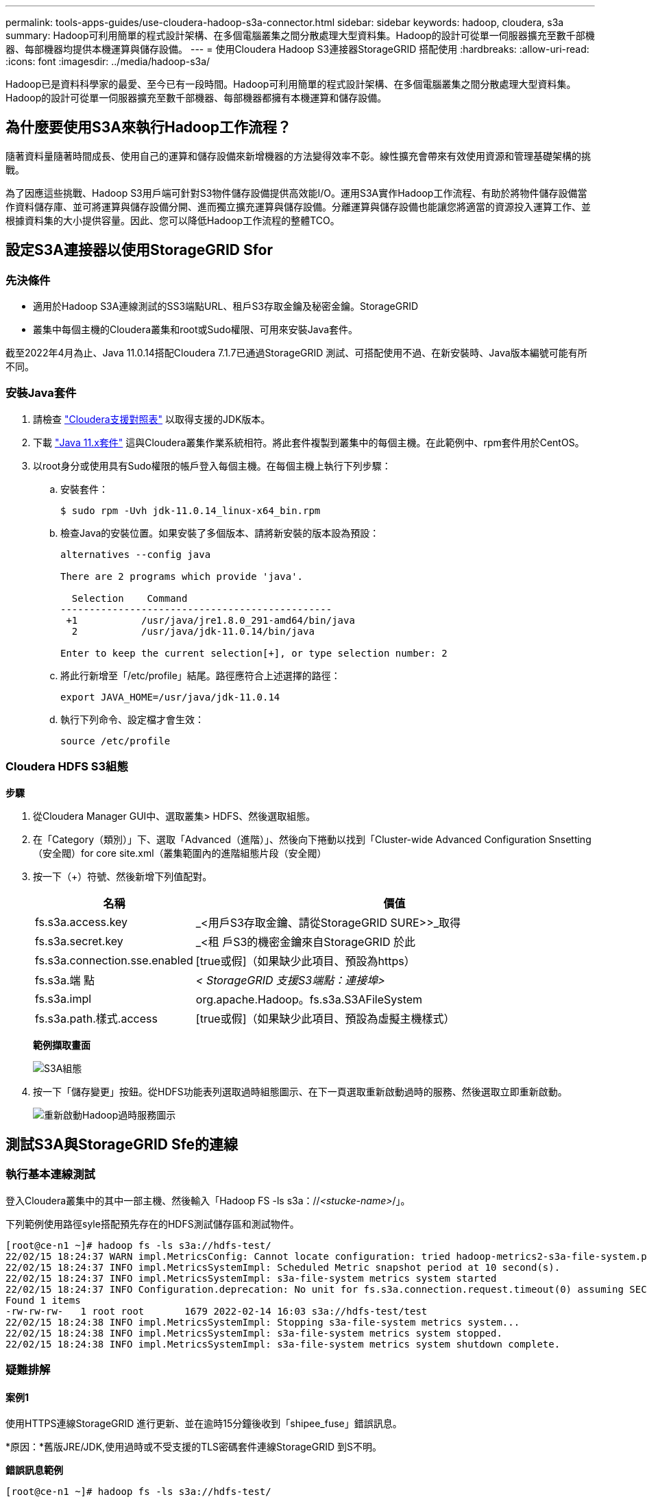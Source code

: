 ---
permalink: tools-apps-guides/use-cloudera-hadoop-s3a-connector.html 
sidebar: sidebar 
keywords: hadoop, cloudera, s3a 
summary: Hadoop可利用簡單的程式設計架構、在多個電腦叢集之間分散處理大型資料集。Hadoop的設計可從單一伺服器擴充至數千部機器、每部機器均提供本機運算與儲存設備。 
---
= 使用Cloudera Hadoop S3連接器StorageGRID 搭配使用
:hardbreaks:
:allow-uri-read: 
:icons: font
:imagesdir: ../media/hadoop-s3a/


[role="lead"]
Hadoop已是資料科學家的最愛、至今已有一段時間。Hadoop可利用簡單的程式設計架構、在多個電腦叢集之間分散處理大型資料集。Hadoop的設計可從單一伺服器擴充至數千部機器、每部機器都擁有本機運算和儲存設備。



== 為什麼要使用S3A來執行Hadoop工作流程？

隨著資料量隨著時間成長、使用自己的運算和儲存設備來新增機器的方法變得效率不彰。線性擴充會帶來有效使用資源和管理基礎架構的挑戰。

為了因應這些挑戰、Hadoop S3用戶端可針對S3物件儲存設備提供高效能I/O。運用S3A實作Hadoop工作流程、有助於將物件儲存設備當作資料儲存庫、並可將運算與儲存設備分開、進而獨立擴充運算與儲存設備。分離運算與儲存設備也能讓您將適當的資源投入運算工作、並根據資料集的大小提供容量。因此、您可以降低Hadoop工作流程的整體TCO。



== 設定S3A連接器以使用StorageGRID Sfor



=== 先決條件

* 適用於Hadoop S3A連線測試的SS3端點URL、租戶S3存取金鑰及秘密金鑰。StorageGRID
* 叢集中每個主機的Cloudera叢集和root或Sudo權限、可用來安裝Java套件。


截至2022年4月為止、Java 11.0.14搭配Cloudera 7.1.7已通過StorageGRID 測試、可搭配使用不過、在新安裝時、Java版本編號可能有所不同。



=== 安裝Java套件

. 請檢查 https://docs.cloudera.com/cdp-private-cloud-upgrade/latest/release-guide/topics/cdpdc-java-requirements.html["Cloudera支援對照表"^] 以取得支援的JDK版本。
. 下載 https://www.oracle.com/java/technologies/downloads/["Java 11.x套件"^] 這與Cloudera叢集作業系統相符。將此套件複製到叢集中的每個主機。在此範例中、rpm套件用於CentOS。
. 以root身分或使用具有Sudo權限的帳戶登入每個主機。在每個主機上執行下列步驟：
+
.. 安裝套件：
+
[listing]
----
$ sudo rpm -Uvh jdk-11.0.14_linux-x64_bin.rpm
----
.. 檢查Java的安裝位置。如果安裝了多個版本、請將新安裝的版本設為預設：
+
[listing, subs="specialcharacters,quotes"]
----
alternatives --config java

There are 2 programs which provide 'java'.

  Selection    Command
-----------------------------------------------
 +1           /usr/java/jre1.8.0_291-amd64/bin/java
  2           /usr/java/jdk-11.0.14/bin/java

Enter to keep the current selection[+], or type selection number: 2
----
.. 將此行新增至「/etc/profile」結尾。路徑應符合上述選擇的路徑：
+
[listing]
----
export JAVA_HOME=/usr/java/jdk-11.0.14
----
.. 執行下列命令、設定檔才會生效：
+
[listing]
----
source /etc/profile
----






=== Cloudera HDFS S3組態

*步驟*

. 從Cloudera Manager GUI中、選取叢集> HDFS、然後選取組態。
. 在「Category（類別）」下、選取「Advanced（進階）」、然後向下捲動以找到「Cluster-wide Advanced Configuration Snsetting（安全閥）for core site.xml（叢集範圍內的進階組態片段（安全閥）
. 按一下（+）符號、然後新增下列值配對。
+
[cols="1a,4a"]
|===
| 名稱 | 價值 


 a| 
fs.s3a.access.key
 a| 
_<用戶S3存取金鑰、請從StorageGRID SURE>>_取得



 a| 
fs.s3a.secret.key
 a| 
_<租 戶S3的機密金鑰來自StorageGRID 於此



 a| 
fs.s3a.connection.sse.enabled
 a| 
[true或假]（如果缺少此項目、預設為https）



 a| 
fs.s3a.端 點
 a| 
_< StorageGRID 支援S3端點：連接埠>_



 a| 
fs.s3a.impl
 a| 
org.apache.Hadoop。fs.s3a.S3AFileSystem



 a| 
fs.s3a.path.樣式.access
 a| 
[true或假]（如果缺少此項目、預設為虛擬主機樣式）

|===
+
*範例擷取畫面*

+
image::hadoop-s3a-configuration.png[S3A組態]

. 按一下「儲存變更」按鈕。從HDFS功能表列選取過時組態圖示、在下一頁選取重新啟動過時的服務、然後選取立即重新啟動。
+
image::hadoop-restart-stale-service-icon.png[重新啟動Hadoop過時服務圖示]





== 測試S3A與StorageGRID Sfe的連線



=== 執行基本連線測試

登入Cloudera叢集中的其中一部主機、然後輸入「Hadoop FS -ls s3a：//_<stucke-name>_/」。

下列範例使用路徑syle搭配預先存在的HDFS測試儲存區和測試物件。

[listing]
----
[root@ce-n1 ~]# hadoop fs -ls s3a://hdfs-test/
22/02/15 18:24:37 WARN impl.MetricsConfig: Cannot locate configuration: tried hadoop-metrics2-s3a-file-system.properties,hadoop-metrics2.properties
22/02/15 18:24:37 INFO impl.MetricsSystemImpl: Scheduled Metric snapshot period at 10 second(s).
22/02/15 18:24:37 INFO impl.MetricsSystemImpl: s3a-file-system metrics system started
22/02/15 18:24:37 INFO Configuration.deprecation: No unit for fs.s3a.connection.request.timeout(0) assuming SECONDS
Found 1 items
-rw-rw-rw-   1 root root       1679 2022-02-14 16:03 s3a://hdfs-test/test
22/02/15 18:24:38 INFO impl.MetricsSystemImpl: Stopping s3a-file-system metrics system...
22/02/15 18:24:38 INFO impl.MetricsSystemImpl: s3a-file-system metrics system stopped.
22/02/15 18:24:38 INFO impl.MetricsSystemImpl: s3a-file-system metrics system shutdown complete.
----


=== 疑難排解



==== 案例1

使用HTTPS連線StorageGRID 進行更新、並在逾時15分鐘後收到「shipee_fuse」錯誤訊息。

*原因：*舊版JRE/JDK,使用過時或不受支援的TLS密碼套件連線StorageGRID 到S不明。

*錯誤訊息範例*

[listing]
----
[root@ce-n1 ~]# hadoop fs -ls s3a://hdfs-test/
22/02/15 18:52:34 WARN impl.MetricsConfig: Cannot locate configuration: tried hadoop-metrics2-s3a-file-system.properties,hadoop-metrics2.properties
22/02/15 18:52:34 INFO impl.MetricsSystemImpl: Scheduled Metric snapshot period at 10 second(s).
22/02/15 18:52:34 INFO impl.MetricsSystemImpl: s3a-file-system metrics system started
22/02/15 18:52:35 INFO Configuration.deprecation: No unit for fs.s3a.connection.request.timeout(0) assuming SECONDS
22/02/15 19:04:51 INFO impl.MetricsSystemImpl: Stopping s3a-file-system metrics system...
22/02/15 19:04:51 INFO impl.MetricsSystemImpl: s3a-file-system metrics system stopped.
22/02/15 19:04:51 INFO impl.MetricsSystemImpl: s3a-file-system metrics system shutdown complete.
22/02/15 19:04:51 WARN fs.FileSystem: Failed to initialize fileystem s3a://hdfs-test/: org.apache.hadoop.fs.s3a.AWSClientIOException: doesBucketExistV2 on hdfs: com.amazonaws.SdkClientException: Unable to execute HTTP request: Received fatal alert: handshake_failure: Unable to execute HTTP request: Received fatal alert: handshake_failure
ls: doesBucketExistV2 on hdfs: com.amazonaws.SdkClientException: Unable to execute HTTP request: Received fatal alert: handshake_failure: Unable to execute HTTP request: Received fatal alert: handshake_failure
----
*解析度：*請確定已安裝JDK 11.x或更新版本、並將Java程式庫設為預設值。請參閱 <<安裝Java套件>> 章節以取得更多資訊。



==== 案例2：

無法連線StorageGRID 至包含錯誤訊息「無法找到有效的認證路徑至要求的目標」的功能。

*原因：* StorageGRID 不受Java程式信任*不支援SS3端點伺服器憑證。

範例錯誤訊息：

[listing]
----
[root@hdp6 ~]# hadoop fs -ls s3a://hdfs-test/
22/03/11 20:58:12 WARN impl.MetricsConfig: Cannot locate configuration: tried hadoop-metrics2-s3a-file-system.properties,hadoop-metrics2.properties
22/03/11 20:58:13 INFO impl.MetricsSystemImpl: Scheduled Metric snapshot period at 10 second(s).
22/03/11 20:58:13 INFO impl.MetricsSystemImpl: s3a-file-system metrics system started
22/03/11 20:58:13 INFO Configuration.deprecation: No unit for fs.s3a.connection.request.timeout(0) assuming SECONDS
22/03/11 21:12:25 INFO impl.MetricsSystemImpl: Stopping s3a-file-system metrics system...
22/03/11 21:12:25 INFO impl.MetricsSystemImpl: s3a-file-system metrics system stopped.
22/03/11 21:12:25 INFO impl.MetricsSystemImpl: s3a-file-system metrics system shutdown complete.
22/03/11 21:12:25 WARN fs.FileSystem: Failed to initialize fileystem s3a://hdfs-test/: org.apache.hadoop.fs.s3a.AWSClientIOException: doesBucketExistV2 on hdfs: com.amazonaws.SdkClientException: Unable to execute HTTP request: PKIX path building failed: sun.security.provider.certpath.SunCertPathBuilderException: unable to find valid certification path to requested target: Unable to execute HTTP request: PKIX path building failed: sun.security.provider.certpath.SunCertPathBuilderException: unable to find valid certification path to requested target
----
*解決方案：* NetApp建議使用已知公共憑證簽署授權單位所核發的伺服器憑證、以確保驗證安全無虞。或者、將自訂CA或伺服器憑證新增至Java信任存放區。

完成下列步驟、將StorageGRID 一套完整的自訂CA或伺服器憑證新增至Java信任存放區。

. 備份現有的預設Java cacerts檔案。
+
[listing]
----
cp -ap $JAVA_HOME/lib/security/cacerts $JAVA_HOME/lib/security/cacerts.orig
----
. 將StorageGRID S3端點憑證匯入Java信任存放區。
+
[listing, subs="specialcharacters,quotes"]
----
keytool -import -trustcacerts -keystore $JAVA_HOME/lib/security/cacerts -storepass changeit -noprompt -alias sg-lb -file _<StorageGRID CA or server cert in pem format>_
----




==== 疑難排解秘訣

. 增加Hadoop記錄層級以進行偵錯。
+
'匯出Hadoop根記錄程式= Hadoop root、logger =偵錯、Console '

. 執行命令、並將記錄訊息引導至error.log。
+
「Hadoop FS -ls s3a：//_<stucke-name>_&>error.log」



_ 作者： Angela Cheng _
